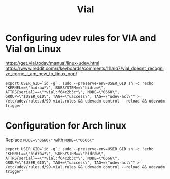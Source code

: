 #+title: Vial

* Configuring udev rules for VIA and Vial on Linux

https://get.vial.today/manual/linux-udev.html
https://www.reddit.com/r/keyboards/comments/11laiq7/vial_doesnt_recognize_corne_i_am_new_to_linux_pop/

#+begin_src shell
export USER_GID=`id -g`; sudo --preserve-env=USER_GID sh -c 'echo "KERNEL==\"hidraw*\", SUBSYSTEM==\"hidraw\", ATTRS{serial}==\"*vial:f64c2b3c*\", MODE=\"0660\", GROUP=\"$USER_GID\", TAG+=\"uaccess\", TAG+=\"udev-acl\"" > /etc/udev/rules.d/99-vial.rules && udevadm control --reload && udevadm trigger'
#+end_src

* Configuration for Arch linux

Replace ~MODE=\"0660\"~ with ~MODE=\"0666\"~

#+begin_src shell
export USER_GID=`id -g`; sudo --preserve-env=USER_GID sh -c 'echo "KERNEL==\"hidraw*\", SUBSYSTEM==\"hidraw\", ATTRS{serial}==\"*vial:f64c2b3c*\", MODE=\"0666\", GROUP=\"$USER_GID\", TAG+=\"uaccess\", TAG+=\"udev-acl\"" > /etc/udev/rules.d/99-vial.rules && udevadm control --reload && udevadm trigger'
#+end_src
